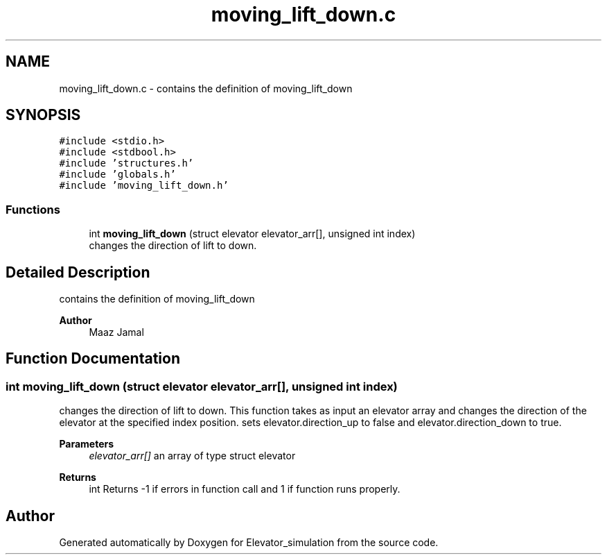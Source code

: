 .TH "moving_lift_down.c" 3 "Wed Apr 22 2020" "Elevator_simulation" \" -*- nroff -*-
.ad l
.nh
.SH NAME
moving_lift_down.c \- contains the definition of moving_lift_down  

.SH SYNOPSIS
.br
.PP
\fC#include <stdio\&.h>\fP
.br
\fC#include <stdbool\&.h>\fP
.br
\fC#include 'structures\&.h'\fP
.br
\fC#include 'globals\&.h'\fP
.br
\fC#include 'moving_lift_down\&.h'\fP
.br

.SS "Functions"

.in +1c
.ti -1c
.RI "int \fBmoving_lift_down\fP (struct elevator elevator_arr[], unsigned int index)"
.br
.RI "changes the direction of lift to down\&. "
.in -1c
.SH "Detailed Description"
.PP 
contains the definition of moving_lift_down 


.PP
\fBAuthor\fP
.RS 4
Maaz Jamal 
.RE
.PP

.SH "Function Documentation"
.PP 
.SS "int moving_lift_down (struct elevator elevator_arr[], unsigned int index)"

.PP
changes the direction of lift to down\&. This function takes as input an elevator array and changes the direction of the elevator at the specified index position\&. sets elevator\&.direction_up to false and elevator\&.direction_down to true\&. 
.PP
\fBParameters\fP
.RS 4
\fIelevator_arr[]\fP an array of type struct elevator 
.RE
.PP
\fBReturns\fP
.RS 4
int Returns -1 if errors in function call and 1 if function runs properly\&. 
.RE
.PP

.SH "Author"
.PP 
Generated automatically by Doxygen for Elevator_simulation from the source code\&.

